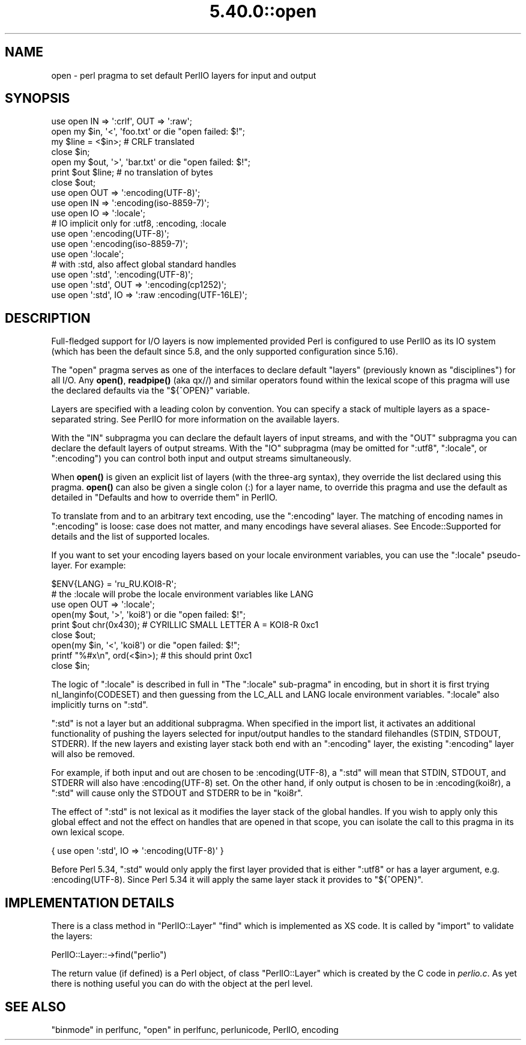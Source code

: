 .\" Automatically generated by Pod::Man 5.0102 (Pod::Simple 3.45)
.\"
.\" Standard preamble:
.\" ========================================================================
.de Sp \" Vertical space (when we can't use .PP)
.if t .sp .5v
.if n .sp
..
.de Vb \" Begin verbatim text
.ft CW
.nf
.ne \\$1
..
.de Ve \" End verbatim text
.ft R
.fi
..
.\" \*(C` and \*(C' are quotes in nroff, nothing in troff, for use with C<>.
.ie n \{\
.    ds C` ""
.    ds C' ""
'br\}
.el\{\
.    ds C`
.    ds C'
'br\}
.\"
.\" Escape single quotes in literal strings from groff's Unicode transform.
.ie \n(.g .ds Aq \(aq
.el       .ds Aq '
.\"
.\" If the F register is >0, we'll generate index entries on stderr for
.\" titles (.TH), headers (.SH), subsections (.SS), items (.Ip), and index
.\" entries marked with X<> in POD.  Of course, you'll have to process the
.\" output yourself in some meaningful fashion.
.\"
.\" Avoid warning from groff about undefined register 'F'.
.de IX
..
.nr rF 0
.if \n(.g .if rF .nr rF 1
.if (\n(rF:(\n(.g==0)) \{\
.    if \nF \{\
.        de IX
.        tm Index:\\$1\t\\n%\t"\\$2"
..
.        if !\nF==2 \{\
.            nr % 0
.            nr F 2
.        \}
.    \}
.\}
.rr rF
.\" ========================================================================
.\"
.IX Title "5.40.0::open 3"
.TH 5.40.0::open 3 2024-12-13 "perl v5.40.0" "Perl Programmers Reference Guide"
.\" For nroff, turn off justification.  Always turn off hyphenation; it makes
.\" way too many mistakes in technical documents.
.if n .ad l
.nh
.SH NAME
open \- perl pragma to set default PerlIO layers for input and output
.SH SYNOPSIS
.IX Header "SYNOPSIS"
.Vb 7
\&    use open IN  => \*(Aq:crlf\*(Aq, OUT => \*(Aq:raw\*(Aq;
\&    open my $in, \*(Aq<\*(Aq, \*(Aqfoo.txt\*(Aq or die "open failed: $!";
\&    my $line = <$in>; # CRLF translated
\&    close $in;
\&    open my $out, \*(Aq>\*(Aq, \*(Aqbar.txt\*(Aq or die "open failed: $!";
\&    print $out $line; # no translation of bytes
\&    close $out;
\&
\&    use open OUT => \*(Aq:encoding(UTF\-8)\*(Aq;
\&    use open IN  => \*(Aq:encoding(iso\-8859\-7)\*(Aq;
\&
\&    use open IO  => \*(Aq:locale\*(Aq;
\&
\&    # IO implicit only for :utf8, :encoding, :locale
\&    use open \*(Aq:encoding(UTF\-8)\*(Aq;
\&    use open \*(Aq:encoding(iso\-8859\-7)\*(Aq;
\&    use open \*(Aq:locale\*(Aq;
\&
\&    # with :std, also affect global standard handles
\&    use open \*(Aq:std\*(Aq, \*(Aq:encoding(UTF\-8)\*(Aq;
\&    use open \*(Aq:std\*(Aq, OUT => \*(Aq:encoding(cp1252)\*(Aq;
\&    use open \*(Aq:std\*(Aq, IO => \*(Aq:raw :encoding(UTF\-16LE)\*(Aq;
.Ve
.SH DESCRIPTION
.IX Header "DESCRIPTION"
Full-fledged support for I/O layers is now implemented provided
Perl is configured to use PerlIO as its IO system (which has been the
default since 5.8, and the only supported configuration since 5.16).
.PP
The \f(CW\*(C`open\*(C'\fR pragma serves as one of the interfaces to declare default
"layers" (previously known as "disciplines") for all I/O. Any \fBopen()\fR,
\&\fBreadpipe()\fR (aka qx//) and similar operators found within the
lexical scope of this pragma will use the declared defaults via the
\&\f(CW\*(C`${^OPEN}\*(C'\fR variable.
.PP
Layers are specified with a leading colon by convention. You can
specify a stack of multiple layers as a space-separated string.
See PerlIO for more information on the available layers.
.PP
With the \f(CW\*(C`IN\*(C'\fR subpragma you can declare the default layers
of input streams, and with the \f(CW\*(C`OUT\*(C'\fR subpragma you can declare
the default layers of output streams.  With the \f(CW\*(C`IO\*(C'\fR subpragma
(may be omitted for \f(CW\*(C`:utf8\*(C'\fR, \f(CW\*(C`:locale\*(C'\fR, or \f(CW\*(C`:encoding\*(C'\fR) you
can control both input and output streams simultaneously.
.PP
When \fBopen()\fR is given an explicit list of layers (with the three-arg
syntax), they override the list declared using this pragma.  \fBopen()\fR can
also be given a single colon (:) for a layer name, to override this pragma
and use the default as detailed in
"Defaults and how to override them" in PerlIO.
.PP
To translate from and to an arbitrary text encoding, use the \f(CW\*(C`:encoding\*(C'\fR
layer.  The matching of encoding names in \f(CW\*(C`:encoding\*(C'\fR is loose: case does
not matter, and many encodings have several aliases.  See
Encode::Supported for details and the list of supported locales.
.PP
If you want to set your encoding layers based on your
locale environment variables, you can use the \f(CW\*(C`:locale\*(C'\fR pseudo-layer.
For example:
.PP
.Vb 9
\&    $ENV{LANG} = \*(Aqru_RU.KOI8\-R\*(Aq;
\&    # the :locale will probe the locale environment variables like LANG
\&    use open OUT => \*(Aq:locale\*(Aq;
\&    open(my $out, \*(Aq>\*(Aq, \*(Aqkoi8\*(Aq) or die "open failed: $!";
\&    print $out chr(0x430); # CYRILLIC SMALL LETTER A = KOI8\-R 0xc1
\&    close $out;
\&    open(my $in, \*(Aq<\*(Aq, \*(Aqkoi8\*(Aq) or die "open failed: $!";
\&    printf "%#x\en", ord(<$in>); # this should print 0xc1
\&    close $in;
.Ve
.PP
The logic of \f(CW\*(C`:locale\*(C'\fR is described in full in
"The \f(CW\*(C`:locale\*(C'\fR sub-pragma" in encoding,
but in short it is first trying nl_langinfo(CODESET) and then
guessing from the LC_ALL and LANG locale environment variables.
\&\f(CW\*(C`:locale\*(C'\fR also implicitly turns on \f(CW\*(C`:std\*(C'\fR.
.PP
\&\f(CW\*(C`:std\*(C'\fR is not a layer but an additional subpragma.  When specified in the
import list, it activates an additional functionality of pushing the
layers selected for input/output handles to the standard filehandles
(STDIN, STDOUT, STDERR).  If the new layers and existing layer stack both
end with an \f(CW\*(C`:encoding\*(C'\fR layer, the existing \f(CW\*(C`:encoding\*(C'\fR layer will also
be removed.
.PP
For example, if both input and out are chosen to be \f(CW:encoding(UTF\-8)\fR, a
\&\f(CW\*(C`:std\*(C'\fR will mean that STDIN, STDOUT, and STDERR will also have
\&\f(CW:encoding(UTF\-8)\fR set.  On the other hand, if only output is chosen to
be in \f(CW:encoding(koi8r)\fR, a \f(CW\*(C`:std\*(C'\fR will cause only the STDOUT and STDERR
to be in \f(CW\*(C`koi8r\*(C'\fR.
.PP
The effect of \f(CW\*(C`:std\*(C'\fR is not lexical as it modifies the layer stack of the
global handles.  If you wish to apply only this global effect and not the
effect on handles that are opened in that scope, you can isolate the call
to this pragma in its own lexical scope.
.PP
.Vb 1
\&    { use open \*(Aq:std\*(Aq, IO => \*(Aq:encoding(UTF\-8)\*(Aq }
.Ve
.PP
Before Perl 5.34, \f(CW\*(C`:std\*(C'\fR would only apply the first layer provided that is
either \f(CW\*(C`:utf8\*(C'\fR or has a layer argument, e.g. \f(CW:encoding(UTF\-8)\fR. Since
Perl 5.34 it will apply the same layer stack it provides to \f(CW\*(C`${^OPEN}\*(C'\fR.
.SH "IMPLEMENTATION DETAILS"
.IX Header "IMPLEMENTATION DETAILS"
There is a class method in \f(CW\*(C`PerlIO::Layer\*(C'\fR \f(CW\*(C`find\*(C'\fR which is
implemented as XS code.  It is called by \f(CW\*(C`import\*(C'\fR to validate the
layers:
.PP
.Vb 1
\&   PerlIO::Layer::\->find("perlio")
.Ve
.PP
The return value (if defined) is a Perl object, of class
\&\f(CW\*(C`PerlIO::Layer\*(C'\fR which is created by the C code in \fIperlio.c\fR.  As
yet there is nothing useful you can do with the object at the perl
level.
.SH "SEE ALSO"
.IX Header "SEE ALSO"
"binmode" in perlfunc, "open" in perlfunc, perlunicode, PerlIO,
encoding
